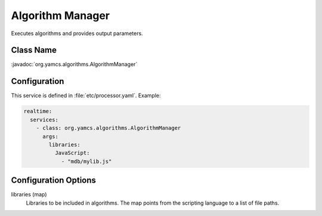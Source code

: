Algorithm Manager
=================

Executes algorithms and provides output parameters.


Class Name
----------

:javadoc:`org.yamcs.algorithms.AlgorithmManager`


Configuration
-------------

This service is defined in :file:`etc/processor.yaml`. Example:

.. code-block:: yaml

    realtime:
      services:
        - class: org.yamcs.algorithms.AlgorithmManager
          args:
            libraries:
              JavaScript:
                - "mdb/mylib.js"


Configuration Options
---------------------

libraries (map)
    Libraries to be included in algorithms. The map points from the scripting language to a list of file paths.

